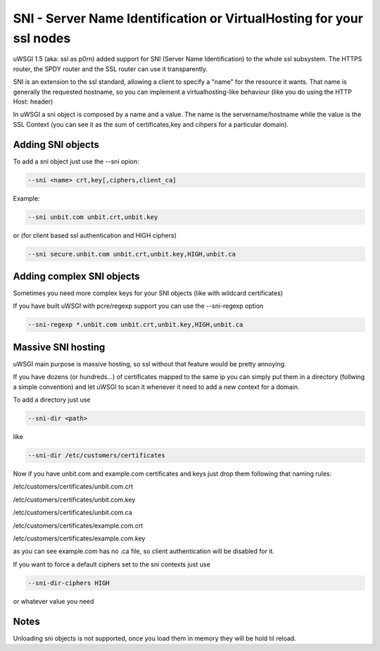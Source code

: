SNI - Server Name Identification or VirtualHosting for your ssl nodes 
=====================================================================

uWSGI 1.5 (aka: ssl as p0rn) added support for SNI (Server Name Identification) to the whole
ssl subsystem. The HTTPS router, the SPDY router and the SSL router can use it transparently.

SNI is an extension to the ssl standard, allowing a client to specify a "name" for the resource
it wants. That name is generally the requested hostname, so you can implement a virtualhosting-like behaviour
(like you do using the HTTP Host: header)

In uWSGI a sni object is composed by a name and a value. The name is the servername/hostname while the value is the SSL Context
(you can see it as the sum of certificates,key and cihpers for a particular domain).

Adding SNI objects
******************

To add a sni object just use the --sni opion:

.. code-block:: sh

   --sni <name> crt,key[,ciphers,client_ca]

Example:

.. code-block:: sh

   --sni unbit.com unbit.crt,unbit.key

or (for client based ssl authentication and HIGH ciphers)

.. code-block:: sh

   --sni secure.unbit.com unbit.crt,unbit.key,HIGH,unbit.ca

Adding complex SNI objects
**************************

Sometimes you need more complex keys for your SNI objects (like with wildcard certificates)

If you have built uWSGI with pcre/regexp support you can use the --sni-regexp option

.. code-block:: sh

   --sni-regexp *.unbit.com unbit.crt,unbit.key,HIGH,unbit.ca

Massive SNI hosting
*******************

uWSGI main purpose is massive hosting, so ssl without that feature would be pretty annoying.

If you have dozens (or hundreds...) of certificates mapped to the same ip you can simply put them in a directory (follwing a
simple convention) and let uWSGI to scan it whenever it need to add a new context for a domain.

To add a directory just use

.. code-block:: sh

   --sni-dir <path>

like

.. code-block:: sh

   --sni-dir /etc/customers/certificates

Now if you have unbit.com and example.com certificates and keys just drop them following that naming rules:

/etc/customers/certificates/unbit.com.crt

/etc/customers/certificates/unbit.com.key

/etc/customers/certificates/unbit.com.ca

/etc/customers/certificates/example.com.crt

/etc/customers/certificates/example.com.key


as you can see example.com has no .ca file, so client authentication will be disabled for it.

If you want to force a default ciphers set to the sni contexts just use

.. code-block:: sh

   --sni-dir-ciphers HIGH

or whatever value you need

Notes
*****

Unloading sni objects is not supported, once you load them in memory they will be hold til reload.

